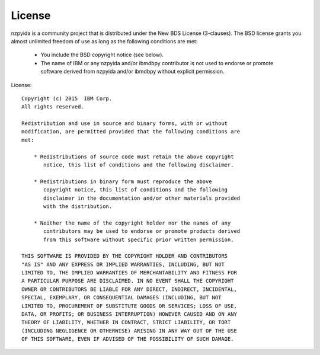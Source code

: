 .. highlight:: python

License
*******

nzpyida is a community project that is distributed under the New BDS License (3-clauses). The BSD license grants you almost unlimited freedom of use as long as the following conditions are met:

	* You include the BSD copyright notice (see below).
	* The name of IBM or any nzpyida and/or ibmdbpy contributor is not used to endorse or promote software derived from nzpyida and/or ibmdbpy without explicit permission.


License::

	Copyright (c) 2015  IBM Corp.
	All rights reserved.

	Redistribution and use in source and binary forms, with or without
	modification, are permitted provided that the following conditions are
	met:

	    * Redistributions of source code must retain the above copyright
	       notice, this list of conditions and the following disclaimer.

	    * Redistributions in binary form must reproduce the above
	       copyright notice, this list of conditions and the following
	       disclaimer in the documentation and/or other materials provided
	       with the distribution.

	    * Neither the name of the copyright holder nor the names of any
	       contributors may be used to endorse or promote products derived
	       from this software without specific prior written permission.

	THIS SOFTWARE IS PROVIDED BY THE COPYRIGHT HOLDER AND CONTRIBUTORS
	"AS IS" AND ANY EXPRESS OR IMPLIED WARRANTIES, INCLUDING, BUT NOT
	LIMITED TO, THE IMPLIED WARRANTIES OF MERCHANTABILITY AND FITNESS FOR
	A PARTICULAR PURPOSE ARE DISCLAIMED. IN NO EVENT SHALL THE COPYRIGHT
	OWNER OR CONTRIBUTORS BE LIABLE FOR ANY DIRECT, INDIRECT, INCIDENTAL,
	SPECIAL, EXEMPLARY, OR CONSEQUENTIAL DAMAGES (INCLUDING, BUT NOT
	LIMITED TO, PROCUREMENT OF SUBSTITUTE GOODS OR SERVICES; LOSS OF USE,
	DATA, OR PROFITS; OR BUSINESS INTERRUPTION) HOWEVER CAUSED AND ON ANY
	THEORY OF LIABILITY, WHETHER IN CONTRACT, STRICT LIABILITY, OR TORT
	(INCLUDING NEGLIGENCE OR OTHERWISE) ARISING IN ANY WAY OUT OF THE USE
	OF THIS SOFTWARE, EVEN IF ADVISED OF THE POSSIBILITY OF SUCH DAMAGE.
